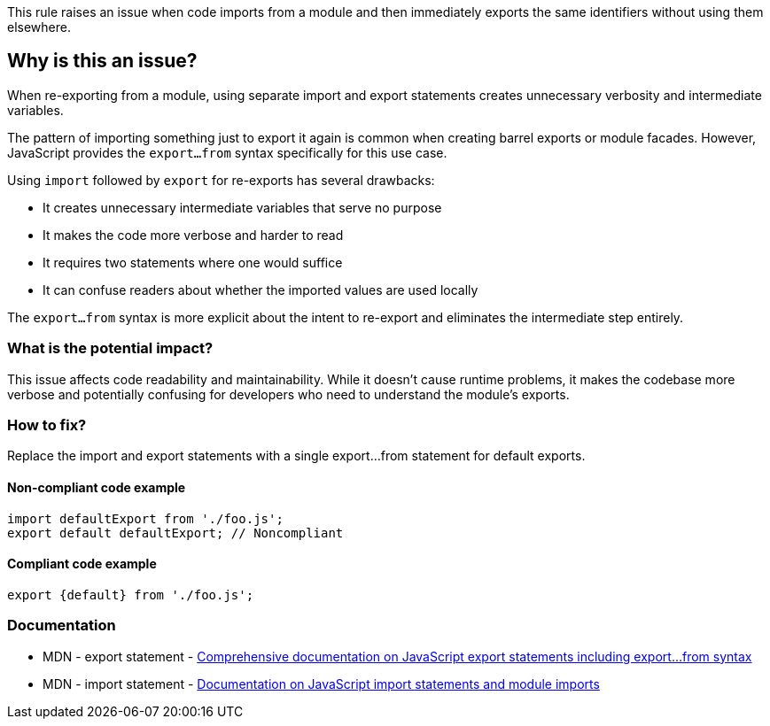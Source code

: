 This rule raises an issue when code imports from a module and then immediately exports the same identifiers without using them elsewhere.

== Why is this an issue?

When re-exporting from a module, using separate import and export statements creates unnecessary verbosity and intermediate variables.

The pattern of importing something just to export it again is common when creating barrel exports or module facades. However, JavaScript provides the `export...from` syntax specifically for this use case.

Using `import` followed by `export` for re-exports has several drawbacks:

* It creates unnecessary intermediate variables that serve no purpose
* It makes the code more verbose and harder to read
* It requires two statements where one would suffice
* It can confuse readers about whether the imported values are used locally

The `export...from` syntax is more explicit about the intent to re-export and eliminates the intermediate step entirely.

=== What is the potential impact?

This issue affects code readability and maintainability. While it doesn't cause runtime problems, it makes the codebase more verbose and potentially confusing for developers who need to understand the module's exports.

=== How to fix?


Replace the import and export statements with a single export...from statement for default exports.

==== Non-compliant code example

[source,javascript,diff-id=1,diff-type=noncompliant]
----
import defaultExport from './foo.js';
export default defaultExport; // Noncompliant
----

==== Compliant code example

[source,javascript,diff-id=1,diff-type=compliant]
----
export {default} from './foo.js';
----

=== Documentation

 * MDN - export statement - https://developer.mozilla.org/en-US/docs/Web/JavaScript/Reference/Statements/export[Comprehensive documentation on JavaScript export statements including export...from syntax]
 * MDN - import statement - https://developer.mozilla.org/en-US/docs/Web/JavaScript/Reference/Statements/import[Documentation on JavaScript import statements and module imports]

